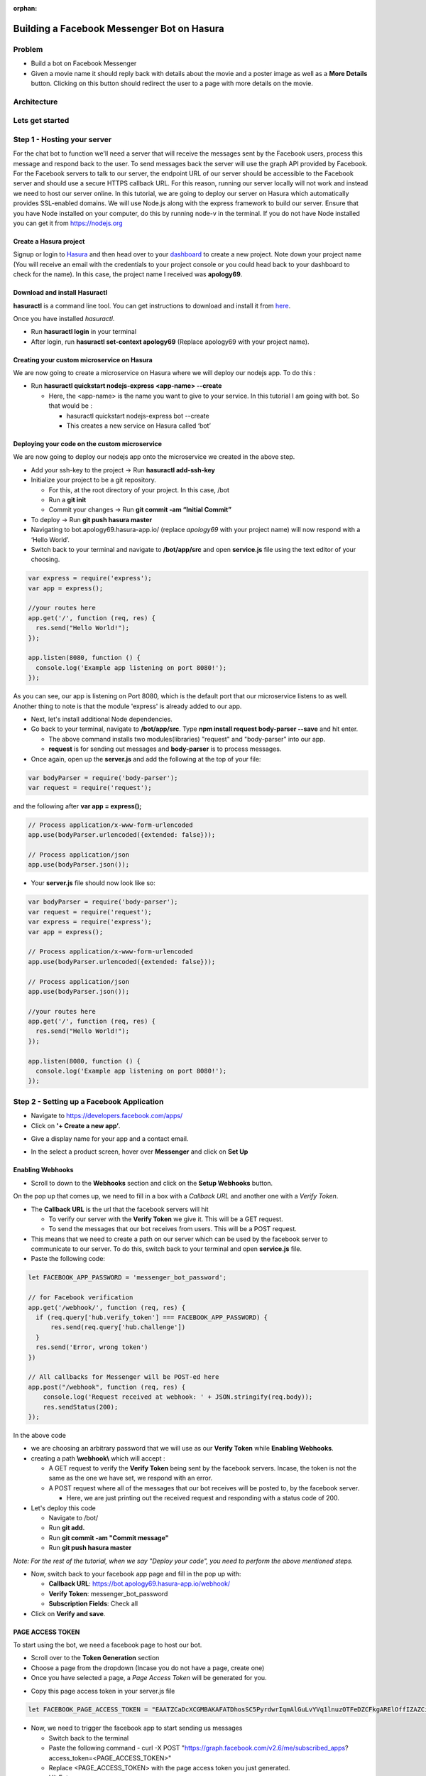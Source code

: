 :orphan:

.. meta::
   :description: Build a bot that uses a node.js backend to automatically respond to movie names with details from The Movie Database (TMDb)
   :keywords: hasura, docs, tutorials, bot, chat bot, facebook, fb, messenger, fb messenger, facebook messenger
   :created-on: 2017-08-09T10:20:35.073Z

===========================================
Building a Facebook Messenger Bot on Hasura
===========================================

.. rst-class:: featured-image
.. image:: ../img/tutorial_fb_bot_banner.png
   :height: 0px
   :width: 0px

Problem
=======

* Build a bot on Facebook Messenger
* Given a movie name it should reply back with details about the movie and a poster image as well as a **More Details** button. Clicking on this button should redirect the user to a page with more details on the movie.

Architecture
============

.. image:: ../img/tutorial_fb_bot_architecture.png

Lets get started
================

Step 1 - Hosting your server
============================

For the chat bot to function we'll need a server that will receive the messages sent by the Facebook users, process this message and respond back to the user. To send messages back the server will use the graph API provided by Facebook. For the Facebook servers to talk to our server, the endpoint URL of our server should be accessible to the Facebook server and should use a secure HTTPS callback URL. For this reason, running our server locally will not work and instead we need to host our server online. In this tutorial, we are going to deploy our server on Hasura which automatically provides SSL-enabled domains. We will use Node.js along with the express framework to build our server.
Ensure that you have Node installed on your computer, do this by running node-v in the terminal. If you do not have Node installed you can get it from https://nodejs.org


Create a Hasura project
-----------------------

Signup or login to `Hasura <https://hasura.io/login>`_ and then head over to your `dashboard <https://dashboard.hasura.io>`__ to create a new project. Note down your project name (You will receive an email with the credentials to your project console or you could head back to your dashboard to check for the name). In this case, the project name I received was **apology69**.


Download and install Hasuractl
------------------------------

**hasuractl** is a command line tool. You can get instructions to download and install it from `here <https://docs.hasura.io/0.14/ref/cli/hasuractl.html>`__.

Once you have installed `hasuractl`.

* Run **hasuractl login** in your terminal
* After login, run **hasuractl set-context apology69** (Replace apology69 with your project name).

Creating your custom microservice on Hasura
-------------------------------------------

We are now going to create a microservice on Hasura where we will deploy our nodejs app. To do this :

* Run **hasuractl quickstart nodejs-express <app-name> --create**

  - Here, the <app-name> is the name you want to give to your service. In this tutorial I am going with bot. So that would be :

    + hasuractl quickstart nodejs-express bot --create
    + This creates a new service on Hasura called ‘bot’

Deploying your code on the custom microservice
----------------------------------------------

We are now going to deploy our nodejs app onto the microservice we created in the above step.

* Add your ssh-key to the project -> Run **hasuractl add-ssh-key**
* Initialize your project to be a git repository.

  - For this, at the root directory of your project. In this case, /bot
  - Run a **git init**
  - Commit your changes -> Run **git commit -am “Initial Commit”**

* To deploy -> Run **git push hasura master**
* Navigating to bot.apology69.hasura-app.io/ (replace *apology69* with your project name) will now respond with a ‘Hello World’.
* Switch back to your terminal and navigate to **/bot/app/src** and open **service.js** file using the text editor of your choosing.

.. code-block:: JavaScript

    var express = require('express');
    var app = express();

    //your routes here
    app.get('/', function (req, res) {
      res.send("Hello World!");
    });

    app.listen(8080, function () {
      console.log('Example app listening on port 8080!');
    });

As you can see, our app is listening on Port 8080, which is the default port that our microservice listens to as well.
Another thing to note is that the module 'express' is already added to our app.

* Next, let's install additional Node dependencies.
* Go back to your terminal, navigate to **/bot/app/src**. Type **npm install request body-parser --save** and hit enter.

  - The above command installs two modules(libraries) "request" and "body-parser" into our app.
  - **request** is for sending out messages and **body-parser** is to process messages.

* Once again, open up the **server.js** and add the following at the top of your file:

.. code-block:: JavaScript

    var bodyParser = require('body-parser');
    var request = require('request');

and the following after **var app = express();**

.. code-block:: JavaScript

    // Process application/x-www-form-urlencoded
    app.use(bodyParser.urlencoded({extended: false}));

    // Process application/json
    app.use(bodyParser.json());

* Your **server.js** file should now look like so:

.. code-block:: JavaScript

    var bodyParser = require('body-parser');
    var request = require('request');
    var express = require('express');
    var app = express();

    // Process application/x-www-form-urlencoded
    app.use(bodyParser.urlencoded({extended: false}));

    // Process application/json
    app.use(bodyParser.json());

    //your routes here
    app.get('/', function (req, res) {
      res.send("Hello World!");
    });

    app.listen(8080, function () {
      console.log('Example app listening on port 8080!');
    });


Step 2 - Setting up a Facebook Application
==========================================

* Navigate to https://developers.facebook.com/apps/
* Click on **'+ Create a new app’**.

.. image:: ../img/tutorial_fb_app_screen.png

* Give a display name for your app and a contact email.

.. image:: ../img/tutorial_fb_app_screen2.png

* In the select a product screen, hover over **Messenger** and click on **Set Up**

.. image:: ../img/tutorial_fb_app_screen3.png


Enabling Webhooks
-----------------

* Scroll to down to the **Webhooks** section and click on the **Setup Webhooks** button.

.. image:: ../img/tutorial_fb_bot_enable_webhooks.png

On the pop up that comes up, we need to fill in a box with a `Callback URL` and another one with a `Verify Token`.

.. image:: ../img/tutorial_fb_bot_enable_webhooks2.png

* The **Callback URL** is the url that the facebook servers will hit

  + To verify our server with the **Verify Token** we give it. This will be a GET request.
  + To send the messages that our bot receives from users. This will be a POST request.

* This means that we need to create a path on our server which can be used by the facebook server to communicate to our server. To do this, switch back to your terminal and open **service.js** file.
* Paste the following code:

.. code-block:: JavaScript

    let FACEBOOK_APP_PASSWORD = 'messenger_bot_password';

    // for Facebook verification
    app.get('/webhook/', function (req, res) {
      if (req.query['hub.verify_token'] === FACEBOOK_APP_PASSWORD) {
          res.send(req.query['hub.challenge'])
      }
      res.send('Error, wrong token')
    })

    // All callbacks for Messenger will be POST-ed here
    app.post("/webhook", function (req, res) {
        console.log('Request received at webhook: ' + JSON.stringify(req.body));
        res.sendStatus(200);
    });

In the above code

* we are choosing an arbitrary password that we will use as our **Verify Token** while **Enabling Webhooks**.
* creating a path **\\webhook\\** which will accept :

  - A GET request to verify the **Verify Token** being sent by the facebook servers. Incase, the token is not the same as the one we have set, we respond with an error.
  - A POST request where all of the messages that our bot receives will be posted to, by the facebook server.

    + Here, we are just printing out the received request and responding with a status code of 200.

* Let's deploy this code

  - Navigate to /bot/
  - Run **git add.**
  - Run **git commit -am "Commit message"**
  - Run **git push hasura master**

*Note: For the rest of the tutorial, when we say "Deploy your code", you need to perform the above mentioned steps.*

* Now, switch back to your facebook app page and fill in the pop up with:

  + **Callback URL**: https://bot.apology69.hasura-app.io/webhook/
  + **Verify Token**: messenger_bot_password
  + **Subscription Fields**: Check all

* Click on **Verify and save**.

.. image:: ../img/tutorial_fb_bot_enable_webhooks3.png


PAGE ACCESS TOKEN
-----------------

To start using the bot, we need a facebook page to host our bot.

* Scroll over to the **Token Generation** section
* Choose a page from the dropdown (Incase you do not have a page, create one)
* Once you have selected a page, a *Page Access Token* will be generated for you.

.. image:: ../img/tutorial_fb_bot_page_token.png


* Copy this page access token in your server.js file


.. code-block:: JavaScript

    let FACEBOOK_PAGE_ACCESS_TOKEN = "EAATZCaDcXCGMBAKAFATDhosSC5PyrdwrIqmAlGuLvYVq1lnuzOTFeDZCFkgARElOffIZAZCiIJYGvzkN9cIbZAYDT7WyD3aWlmsWAoawsMqUh4VpZAmgBZAwREjZAaHy3usjoAfgcSWg7ZAI9J2P4FGJiOyO3pc5WgZAgZDZD";

* Now, we need to trigger the facebook app to start sending us messages

  - Switch back to the terminal
  - Paste the following command - curl -X POST "https://graph.facebook.com/v2.6/me/subscribed_apps?access_token=<PAGE_ACCESS_TOKEN>"
  - Replace <PAGE_ACCESS_TOKEN> with the page access token you just generated.
  - Hit Enter

* Let's check if everything is working fine.
* In your **server.js** file, add the following

.. code-block:: JavaScript

    app.post('/webhook/', function(req, res) {
      console.log(JSON.stringify(req.body));
      res.sendStatus(200);
    })

We have created a POST endpoint with the same path name as '\webhook\' and we are simply printing out the request in the console and responding with a status of 200;

* Deploy this code.
* Switch to your browser and open up the page you just created to generate the Page Access Token.
* Click on the button named **+ Add Button**.

.. image:: ../img/tutorial_fb_bot_page_add_button.png

* Next, click on **Use our messenger bot**. Then, **Get Started** and finally **Add Button**.
* You will now see that the **+ Add button** has now changed to **Get Started**. Hovering over this will show you a list with an item named **Test this button**. Click on it to start chatting with your bot.
* Send a message to your bot.
* Head to your Hasura Project Console at https://console.apology69.hasura-app.io/ (Replace apology69 with your project name and the credentials to login will be in your email).

.. image:: ../img/tutorial_fb_bot_console.png

* On the left panel, click on **Git push**

.. image:: ../img/tutorial_fb_bot_console_git_push.png

* You will see that there is a service named **bot**. Click on status.
* And then click on Logs on the top.

.. image:: ../img/tutorial_fb_bot_console_logs.png

* The response printed in the logs will look like so

.. code-block:: JSON

    {
    	"object": "page",
    	"entry": [
    		{
    			"id": "2713137123371784",
    			"time": 1502352288969,
    			"messaging": [
    				{
    					"sender": {
    						"id": "123123123123"
    					},
    					"recipient": {
    						"id": "2354234324234"
    					},
    					"timestamp": 1502352288017,
    					"message": {
    						"mid": "mid.$asdqfqfqefqcw",
    						"seq": 47322,
    						"text": "Hello"
    					}
    				}
    			]
    		}
    	]
    }

* The **senderId** and the **text** keys need to be extracted from this reponse.


Step 3 - Coding out the bot
===========================

Parsing the request and responding
----------------------------------

Now that the facebook servers and our server can talk to each other, let's start developing our bot.

* Switch back to your server.js file
* Add the following to your your POST '\webhook\' function:

.. code-block:: JavaScript

    app.post('/webhook/', function(req, res) {
      console.log(JSON.stringify(req.body));
      //1
      if (req.body.object === 'page') {
        //2
        if (req.body.entry) {
          //3
          req.body.entry.forEach(function(entry) {
            //4
            if (entry.messaging) {
              //5
              entry.messaging.forEach(function(messagingObject) {
                  //6
                  var senderId = messagingObject.sender.id;
                  //7
                  if (messagingObject.message) {
                    //8
                    if (!messagingObject.message.is_echo) {
                      //9
                      var textMessage = messagingObject.message.text;
                      //10
                      sendMessageToUser(senderId, textMessage);
                    }
                  }
              });
            } else {
              console.log('Error: No messaging key found');
            }
          });
        } else {
          console.log('Error: No entry key found');
        }
      } else {
        console.log('Error: Not a page object');
      }
      res.sendStatus(200);
    })

* In the above code we are basically parsing through the request and extracting the message:

  - 1: We are checking whether the object field in request being sent has a value **page**
  - 2: Next, we are checking whether it has a key named **entry**
  - 3: After ensuring that it does an **entry** key, we are looping through each element in the **entry** array.
  - 4: For each element inside entry, we are checking whether it has a **messaging** key.
  - 5: After ensuring that it does have a **messaging** key, we are then looping through each element inside the **messaging** array.
  - 6: Getting **senderId** of the user who sent us the message.
  - 7: For each element inside messaging, we are checking whether it has a **message** key.
  - 8: When we send a message to our bot, the facebook server *echos* back that message with a field **is_echo** as true. In such cases, we are ignoring the messages.
  - 9: Extracting the message sent by the user to a variable called **textMessage**.
  - 10: We send the **senderId** and the *textMessage* extracted from the request body to a function named **sendMessageToUser**. This function sends the textMessage sent to it, to the senderId provided.

* Let's have a look at our **sendMessageToUser** function.

.. code-block:: JavaScript

    function sendMessageToUser(senderId, message) {
      request({
        url: 'https://graph.facebook.com/v2.6/me/messages?access_token=' + FACEBOOK_PAGE_ACCESS_TOKEN,
        method: 'POST',
        json: {
          recipient: {
            id: senderId
          },
          message: {
            text: message
          }
        }
      }, function(error, response, body) {
            if (error) {
              console.log('Error sending message to user: ' + error);
            } else if (response.body.error){
              console.log('Error sending message to user: ' + response.body.error);
            }
      });
    }

* This is a graph API provided by Facebook to send a message to our bot.
* Deploy this code.
* Switch back to your bot and send it a message. It should respond with the same message.

Fetching movie details
----------------------

Now that our bot responds to the user. Let's take the message sent by the user (assuming that it is a movie name), get some details on the movie.

* Switch back to your server.js file
* To fetch details on the movie, we are going to use the APIs provided by https://www.themoviedb.org/

  - APIs provided by https://www.themoviedb.org/ are not open, so you'll need to create an account with them and get an API key.
  - After creating an account, follow the instructions here https://developers.themoviedb.org/3/getting-started to get an API key.
  - We are going to use a npm library called moviedb

    - Switch to your terminal
    - Navigate to **/bot/app/src/**
    - Type **npm install moviedb --save** and hit enter.
    - Add the following to your **server.js**

.. code-block:: JavaScript

    //Replace YOUR_API_KEY with the api key you got from https://www.themoviedb.org/
    let mdb = require('moviedb')('YOUR_API_KEY');

* Next, we are going to write a new function to get the movie details:

.. code-block:: JavaScript

    function getMovieDetails(senderId, movieName) {
      mdb.searchMovie({ query: movieName }, (err, res) => {
        if (err) {
          console.log('Error using movieDB: ' + err);
          sendMessageToUser(senderId, 'Error finding details on ' + movieName);
        } else {
            console.log(res);
            sendMessageToUser(senderId, 'Found information on ' + movieName);
          } else {
            sendMessageToUser(senderId, message);
          }
        }
      });
    }

* Here, we are fetching details on the movie and printing it out on the console.

  - **mbd.searchMovie** is a method provided by the moviedb library.

* Deploy the code to see what details we get on the movie.
* Test out the API we are using at https://developers.themoviedb.org/3/search/search-movies and take a look at the response that you are getting.

.. code-block:: JSON

    {
      "page": 1,
      "total_results": 5,
      "total_pages": 1,
      "results": [
        {
          "vote_count": 1149,
          "id": 374720,
          "video": false,
          "vote_average": 7.5,
          "title": "Dunkirk",
          "popularity": 51.70826,
          "poster_path": "/cUqEgoP6kj8ykfNjJx3Tl5zHCcN.jpg",
          "original_language": "en",
          "original_title": "Dunkirk",
          "genre_ids": [
            28,
            18,
            36,
            53,
            10752
          ],
          "backdrop_path": "/fudEG1VUWuOqleXv6NwCExK0VLy.jpg",
          "adult": false,
          "overview": "Miraculous evacuation of Allied soldiers from Belgium, Britain, Canada, and France, who were cut off and surrounded by the German army from the beaches and harbor of Dunkirk, France, between May 26 and June 04, 1940, during Battle of France in World War II.",
          "release_date": "2017-07-19"
        },
        .....
      ]
    }

* The **results** key is what contains a list of object with details on the movie.
* For now, let's just access a single object from this list and respond back to the user with the movie name and overview.
* Your **getMovieDetails** function will now look like this.

.. code-block:: JavaScript

    function getMovieDetails(senderId, movieName) {
      mdb.searchMovie({ query: movieName }, (err, res) => {
        if (err) {
          console.log('Error using movieDB: ' + err);
          sendMessageToUser(senderId, 'Error finding details on ' + movieName);
        } else {
          console.log(res);
          if (res.results) {
            if (res.results.length > 0) {
              var result = res.results[0];
              var movieName  = result.original_title
              var overview = result.overview;
              sendMessageToUser(senderId, movieName + ": " + overview);
            } else {
              sendMessageToUser(senderId, 'Could not find any information on ' + movieName);
            }
          } else {
            sendMessageToUser(senderId, message);
          }
        }
      });
    }

* Deploy this code and test it out.

.. image:: ../img/tutorial_fb_bot_image1.png

Sending Generic Response
------------------------

Currently, the response sent by our bot looks ugly. So let's improve our response UI.

* Switch to your **server.js** file.
* Add the following function

.. code-block:: JavaScript

    function sendUIMessageToUser(senderId, elementList) {
      request({
        url: FACEBOOK_SEND_MESSAGE_URL,
        method: 'POST',
        json: {
          recipient: {
            id: senderId
          },
          message: {
            attachment: {
              type: 'template',
              payload: {
                template_type: 'generic',
                elements: elementList
              }
            }
          }
        }
      }, function(error, response, body) {
            if (error) {
              console.log('Error sending UI message to user: ' + error.toString());
            } else if (response.body.error){
              console.log('Error sending UI message to user: ' + JSON.stringify(response.body.error));
            }
      });
    }

* This function accepts a senderId and an elementList. We will get to what the element list is in a bit.
* Next, modify your **getMovieDetails** function like so:

.. code-block:: JavaScript

    function getMovieDetails(senderId, movieName) {
      var message = 'Found details on ' + movieName;
      mdb.searchMovie({ query: movieName }, (err, res) => {
        if (err) {
          console.log('Error using movieDB: ' + err);
          sendMessageToUser(senderId, 'Error finding details on ' + movieName);
        } else {
          console.log(res);
          if (res.results) {
            if (res.results.length > 0) {
              //1
              var elements = []
              //2
              var resultCount =  res.results.length > 5 ? 5 : res.results.length;
              //3
              for (i = 0; i < resultCount; i++) {
                var result = res.results[i];
                //4
                elements.push(getElementObject(result));
              }
              sendUIMessageToUser(senderId, elements);
            } else {
              sendMessageToUser(senderId, 'Could not find any informationg on ' + movieName);
            }
          } else {
            sendMessageToUser(senderId, message);
          }
        }
      });
    }

* In the above code:

  - 1: We are initializing an empty array called **elements**.
  - 2: Here, we have a variable whose value will be at max 5 or the number of elements in the result given to us (if its more than 5).
  - 3: We are now looping through the elements in **res.results**.
  - 4: **getElementObject()** is a function that we will write to get details on the movie in a format that is recognizable by our bot. We are pushing that returned value into the **elements** array.

* Let's have a look at what **getElementObject()** looks like:

.. code-block:: JavaScript

    function getElementObject(result) {
      var movieName  = result.original_title
      var overview = result.overview;
      var posterPath = 'http://image.tmdb.org/t/p/w185/' + result.poster_path;
      return {
        title: movieName,
        subtitle: overview,
        image_url: posterPath,
        buttons: [
            {
              type: "web_url",
              url: 'https://www.themoviedb.org/movie/' + result.id,
              title: "View more details"
            }
        ]
      }
    }

* In the above code, we are returning a JSON object with some data. Everything should be self explanatory except

  - **buttons**:
    - This is show a button to the user named **View more details**
    - The **type: "web_url"** lets our bot know that, if a user clicks this button a new page should open with the value specified in the **url** key. Here, the url key is just a link to *themoviedb.org/movie* with the movie id.

* Deploy this code and test out your bot

.. image:: ../img/tutorial_fb_bot_image2.png

* Clicking on **View more details** should take you to a new page.

.. image:: ../img/tutorial_fb_bot_movie_details.png

Congratulations! We have just built a messenger bot!!

Bonus: Typing Indicator
-----------------------

One thing that is missing in our bot is that, in the time between receiving the name of the movie to replying to the user with the details. The user does not have any idea about what is going on, it should be nice to show a loading indicator of sorts (the three dots that comes up in messenger when a user is typing something). Let's see how we can do that.

* Switch to your **server.js** file and add the following new function:

.. code-block:: JavaScript

    function showTypingIndicatorToUser(senderId, isTyping) {
      var senderAction = isTyping ? 'typing_on' : 'typing_off';
      request({
        url: 'https://graph.facebook.com/v2.6/me/messages?access_token=' + FACEBOOK_PAGE_ACCESS_TOKEN,
        method: 'POST',
        json: {
          recipient: {
            id: senderId
          },
          sender_action: senderAction
        }
      }, function(error, response, body) {
        if (error) {
          console.log('Error sending typing indicator to user: ' + error);
        } else if (response.body.error){
          console.log('Error sending typing indicator to user: ' + response.body.error);
        }
      });
    }

* The function accepts a senderId and a boolean value(isTyping). Based on the value of **isTyping**, the variable **senderAction** takes a value between *typing_on* and *typing_off*. Using this, we use the Graph API to send a request to the Facebook server.
* You can now use this function in your getMovieDetails function like so:

.. code-block:: JavaScript

    function getMovieDetails(senderId, movieName) {
      showTypingIndicatorToUser(senderId, true);
      var message = 'Found details on ' + movieName;
      mdb.searchMovie({ query: movieName }, (err, res) => {
        showTypingIndicatorToUser(senderId, false);
        if (err) {
          console.log('Error using movieDB: ' + err);
          sendMessageToUser(senderId, 'Error finding details on ' + movieName);
        } else {
          console.log(res);
          if (res.results) {
            if (res.results.length > 0) {
              var elements = []
              var resultCount =  res.results.length > 5 ? 5 : res.results.length;
              for (i = 0; i < resultCount; i++) {
                var result = res.results[i];
                elements.push(getElementObject(result));
              }
              sendUIMessageToUser(senderId, elements);
            } else {
              sendMessageToUser(senderId, 'Could not find any informationg on ' + movieName);
            }
          } else {
            sendMessageToUser(senderId, message);
          }
        }
      });
    }

Let's see this in action:

.. image:: ../img/tutorial_fb_bot_image3.png


Publishing your bot
-------------------

Currently, our bot is not published and for it to work with users other than you. You need to submit your bot to Facebook for review. Once Facebook approves your bot, it will be live :)
The steps involved in publishing your bot to Facebook is out of the scope of this tutorial and maybe covered in another tutorial.

Future Scope
------------

Currently, our bot is quite simple and does no analysis(NLP) on the messages sent by the user. You can integrate with `wit.ai <https://wit.ai/>`__ to do this.


.. tip:: The complete code for this app can be found on `Github <https://github.com/hasura/facebook-messenger-bot>`__
